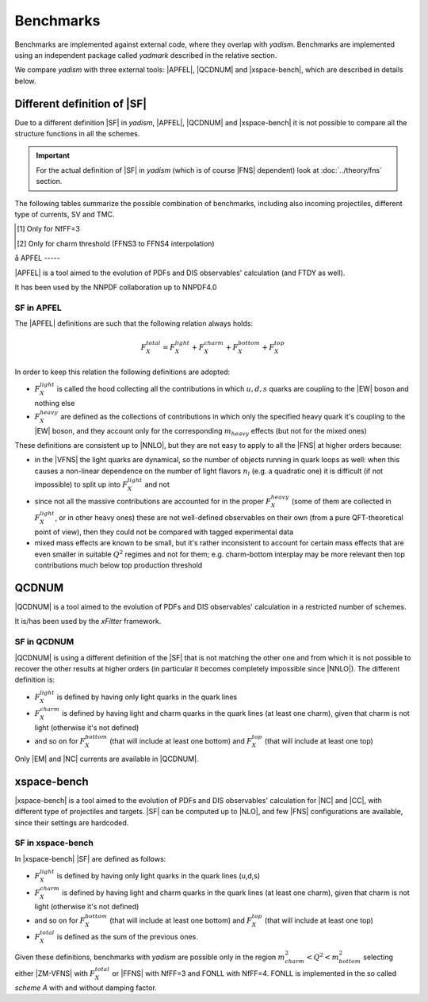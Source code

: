 Benchmarks
==========

Benchmarks are implemented against external code, where they overlap with `yadism`. 
Benchmarks are implemented using an independent package called `yadmark` described
in the relative section.

We compare `yadism` with three external tools: |APFEL|, |QCDNUM| and |xspace-bench|, 
which are described in details below. 

Different definition of |SF|
----------------------------

Due to a different definition |SF| in `yadism`, |APFEL|, |QCDNUM| and |xspace-bench| it is
not possible to compare all the structure functions in all the schemes.

.. important::

   For the actual definition of |SF| in `yadism` (which is of course |FNS|
   dependent) look at :doc:`../theory/fns` section.

The following tables summarize the possible combination of benchmarks, including 
also incoming projectiles, different type of currents, SV and TMC.

.. csv-table:: Flavor Number Schemes
   :file: ./bench-fns.csv
   :delim: space
   :header-rows: 1
   :stub-columns: 1
   :align: center

.. [#f1] Only for NfFF=3
.. [#f2] Only for charm threshold (FFNS3 to FFNS4 interpolation)

.. csv-table:: Banchmarks coverage
   :file: ./bench-coverage.csv
   :delim: space
   :header-rows: 1
   :stub-columns: 1
   :align: center

å
APFEL
-----

|APFEL| is a tool aimed to the evolution of PDFs and DIS observables' calculation
(and FTDY as well).

It has been used by the NNPDF collaboration up to NNPDF4.0

SF in APFEL
~~~~~~~~~~~

The |APFEL| definitions are such that the following relation always holds:

.. math::

   F_X^{total} = F_X^{light} + F_X^{charm} + F_X^{bottom} + F_X^{top}


In order to keep this relation the following definitions are adopted:

- :math:`F_X^{light}` is called the hood collecting all the contributions in
  which :math:`u, d, s` quarks are coupling to the |EW| boson and nothing else
- :math:`F_X^{heavy}` are defined as the collections of contributions in which
  only the specified heavy quark it's coupling to the |EW| boson, and they
  account only for the corresponding :math:`m_{heavy}` effects (but not for the
  mixed ones)

These definitions are consistent up to |NNLO|, but they are not easy to apply
to all the |FNS| at higher orders because:

- in the |VFNS| the light quarks are dynamical, so the number of objects
  running in quark loops as well: when this causes a non-linear dependence on
  the number of light flavors :math:`n_l` (e.g. a quadratic one) it is
  difficult (if not impossible) to split up into :math:`F_X^{light}` and not
- since not all the massive contributions are accounted for in the
  proper :math:`F_X^{heavy}` (some of them are collected in
  :math:`F_X^{light}`, or in other heavy ones) these are not well-defined
  observables on their own (from a pure QFT-theoretical point of view), then
  they could not be compared with tagged experimental data
- mixed mass effects are known to be small, but it's rather inconsistent to
  account for certain mass effects that are even smaller in suitable
  :math:`Q^2` regimes and not for them; e.g. charm-bottom interplay may be more
  relevant then top contributions much below top production threshold

QCDNUM
------

|QCDNUM| is a tool aimed to the evolution of PDFs and DIS observables' calculation in
a restricted number of schemes.

It is/has been used by the `xFitter` framework.

SF in QCDNUM
~~~~~~~~~~~~

|QCDNUM| is using a different definition of the |SF| that is not matching the
other one and from which it is not possible to recover the other results at
higher orders (in particular it becomes completely impossible since |NNLO|).
The different definition is:

- :math:`F_X^{light}` is defined by having only light quarks in the quark lines
- :math:`F_X^{charm}` is defined by having light and charm quarks in the
  quark lines (at least one charm), given that charm is not light (otherwise
  it's not defined) 
- and so on for :math:`F_X^{bottom}` (that will include at least one bottom) and
  :math:`F_X^{top}` (that will include at least one top)

Only |EM| and |NC| currents are available in |QCDNUM|. 

xspace-bench
------------

|xspace-bench| is a tool aimed to the evolution of PDFs and DIS observables' calculation for
|NC| and |CC|, with different type of projectiles and targets. |SF| can be computed up to |NLO|, 
and few |FNS| configurations are available, since their settings are hardcoded. 

SF in xspace-bench
~~~~~~~~~~~~~~~~~~

In |xspace-bench| |SF| are defined as follows:  

- :math:`F_X^{light}` is defined by having only light quarks in the quark lines (u,d,s)
- :math:`F_X^{charm}` is defined by having light and charm quarks in the
  quark lines (at least one charm), given that charm is not light (otherwise
  it's not defined) 
- and so on for :math:`F_X^{bottom}` (that will include at least one bottom) and
  :math:`F_X^{top}` (that will include at least one top)
- :math:`F_X^{total}` is defined as the sum of the previous ones. 

Given these definitions, benchmarks with `yadism` are possible only in the region 
:math:`m^2_{charm} < Q^2 < m^2_{bottom}` selecting  either |ZM-VFNS| with :math:`F_X^{total}`
or |FFNS| with NfFF=3 and FONLL with NfFF=4. 
FONLL is implemented in the so called `scheme A` with and without damping factor.